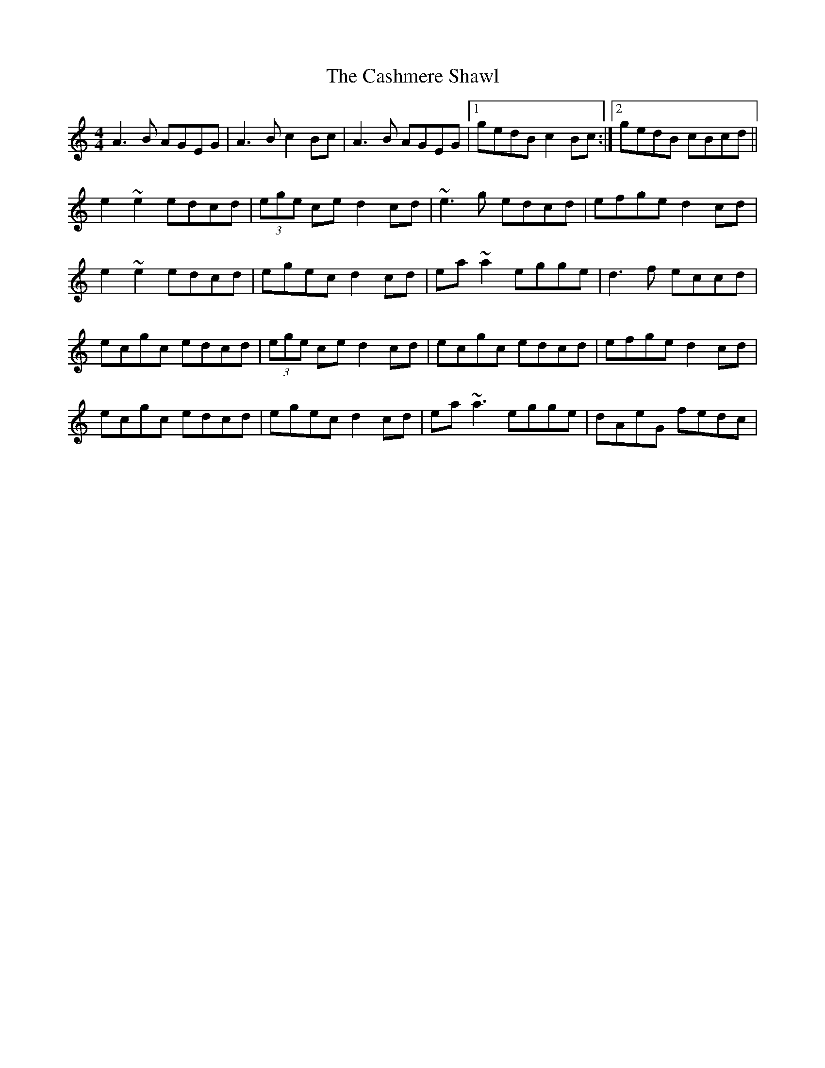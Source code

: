 X: 2
T: Cashmere Shawl, The
Z: gian marco
S: https://thesession.org/tunes/4305#setting17008
R: reel
M: 4/4
L: 1/8
K: Amin
A3B AGEG|A3B c2Bc|A3B AGEG|1gedB c2Bc:|2gedB cBcd||e2~e2 edcd|(3ege ce d2cd|~e3g edcd|efge d2cd|e2~e2 edcd|egec d2cd|ea~a2 egge|d3f eccd|ecgc edcd|(3ege ce d2cd|ecgc edcd|efge d2cd|ecgc edcd|egec d2cd|ea~a3 egge|dAeG fedc|
